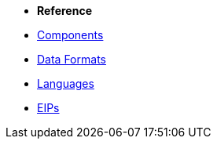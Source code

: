 * *Reference*
* xref:latest@components::index.adoc[Components]
* xref:latest@components:dataformats:index.adoc[Data Formats]
* xref:latest@components:languages:index.adoc[Languages]
* xref:{eip-vc}:eips:enterprise-integration-patterns.adoc[EIPs]
